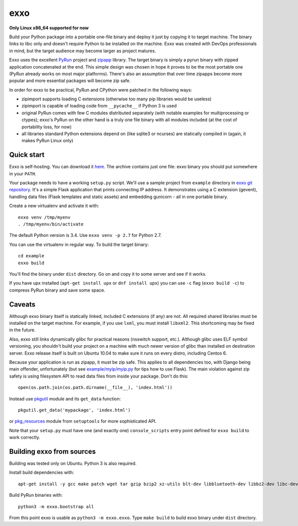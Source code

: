 ====
exxo
====

**Only Linux x86_64 supported for now**

Build your Python package into a portable one-file binary and deploy
it just by copying it to target machine. The binary links to libc only
and doesn't require Python to be installed on the machine. Exxo was
created with DevOps professionals in mind, but the target audience may
become larger as project matures.

Exxo uses the excellent `PyRun`_ project and `zipapp`_ library. The
target binary is simply a pyrun binary with zipped application
concatenated at the end. This simple design was chosen in hope it
proves to be the most portable one (PyRun already works on most major
platforms). There's also an assumption that over time zipapps become
more popular and more essential packages will become zip safe.

In order for exxo to be practical, PyRun and CPython were patched in
the following ways:

* zipimport supports loading C extensions (otherwise too many pip
  libraries would be useless)

* zipimport is capable of loading code from ``__pycache__`` if Python
  3 is used

* original PyRun comes with few C modules distributed separately (with
  notable examples for multiprocessing or ctypes); exxo's PyRun on the
  other hand is a truly one file binary with all modules included (at
  the cost of portability loss, for now)

* all libraries standard Python extensions depend on (like sqlite3 or
  ncurses) are statically compiled in (again, it makes PyRun Linux
  only)

.. _PyRun: https://www.egenix.com/products/python/PyRun/
.. _zipapp: https://docs.python.org/3/library/zipapp.html

Quick start
-----------

Exxo is self-hosting. You can download it `here`_. The archive
contains just one file: exxo binary you should put somewhere in your
``PATH``.

Your package needs to have a working ``setup.py`` script. We'll use a
sample project from ``example`` directory in `exxo git
repository`_. It's a simple Flask application that prints connecting
IP address. It demonstrates using a C extension (gevent), handling
data files (Flask templates and static assets) and embedding gunicorn
- all in one portable binary.

Create a new virtualenv and activate it with::

    exxo venv /tmp/myenv
    . /tmp/myenv/bin/activate

The default Python version is 3.4. Use ``exxo venv -p 2.7`` for Python
2.7.

You can use the virtualenv in regular way. To build the target binary::

    cd example
    exxo build

You'll find the binary under ``dist`` directory. Go on and copy it to
some server and see if it works.

If you have upx installed (``apt-get install upx`` or ``dnf install
upx``) you can use ``-c`` flag (``exxo build -c``) to compress PyRun
binary and save some space.

.. _here: https://bintray.com/artifact/download/mbachry/exxo/exxo-0.0.4.tar.xz
.. _exxo git repository: https://github.com/mbachry/exxo/

Caveats
-------

Although exxo binary itself is statically linked, included C
extensions (if any) are not. All required shared libraries must be
installed on the target machine. For example, if you use ``lxml``, you
must install ``libxml2``. This shortcoming may be fixed in the future.

Also, exxo still links dynamically glibc for practical reasons
(nsswitch support, etc.). Although glibc uses ELF symbol versioning,
you shouldn't build your project on a machine with much newer version
of glibc than installed on destination server. Exxo release itself is
built on Ubuntu 10.04 to make sure it runs on every distro, including
Centos 6.

Because your application is run as zipapp, it must be zip safe. This
applies to all dependencies too, with Django being main offender,
unfortunately (but see `example/myip/myip.py`_ for tips how to use
Flask). The main violation against zip safety is using filesystem API
to read data files from inside your package. Don't do this::

    open(os.path.join(os.path.dirname(__file__), 'index.html'))

Instead use `pkgutil`_ module and its ``get_data`` function::

    pkgutil.get_data('mypackage', 'index.html')

or `pkg_resources`_ module from ``setuptools`` for more sophisticated
API.

Note that your ``setup.py`` must have one (and exactly one)
``console_scripts`` entry point defined for ``exxo build`` to work
correctly.

.. _pkgutil: https://docs.python.org/3/library/pkgutil.html
.. _pkg_resources: https://pythonhosted.org/setuptools/pkg_resources.html
.. _example/myip/myip.py: https://github.com/mbachry/exxo/blob/master/example/myip/myip.py

Building exxo from sources
--------------------------

Building was tested only on Ubuntu. Python 3 is also required.

Install build dependencies with::

    apt-get install -y gcc make patch wget tar gzip bzip2 xz-utils blt-dev libbluetooth-dev libbz2-dev libc-dev-bin libc6-dev libdb4.8-dev libexpat1-dev libffi-dev libfontconfig1-dev libfreetype6-dev libncurses5-dev libncursesw5-dev libpthread-stubs0-dev libreadline-dev libreadline6-dev libsqlite3-dev libssl-dev libstdc++6-4.4-dev libx11-dev libxau-dev libxcb1-dev libxdmcp-dev libxext-dev libxft-dev libxrender-dev libxss-dev linux-libc-dev tcl8.5-dev tk8.5-dev x11proto-core-dev x11proto-input-dev x11proto-kb-dev x11proto-render-dev x11proto-scrnsaver-dev x11proto-xext-dev xtrans-dev zlib1g-dev liblzma-dev upx

Build PyRun binaries with::

    python3 -m exxo.bootstrap all

From this point exxo is usable as ``python3 -m exxo.exxo``. Type
``make build`` to build exxo binary under ``dist`` directory.
